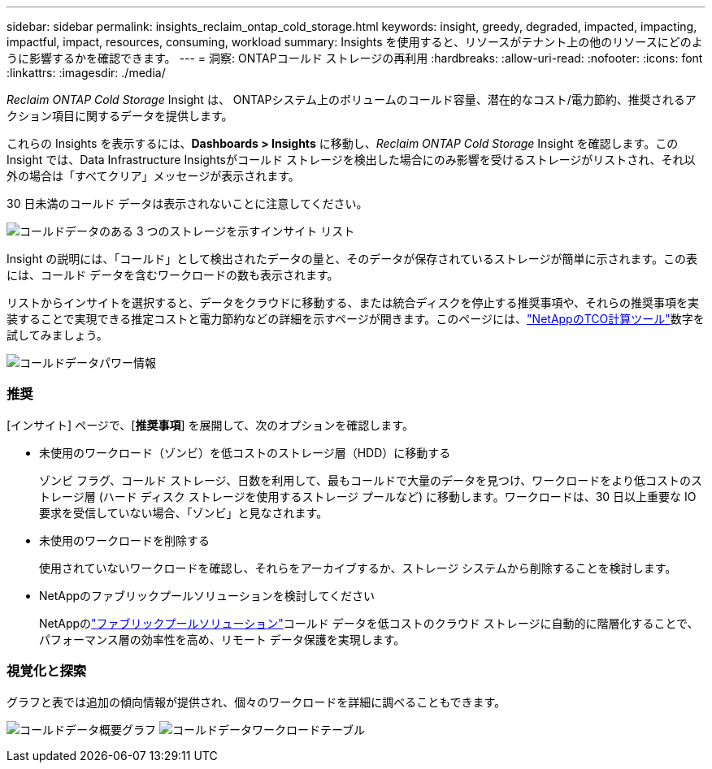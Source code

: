 ---
sidebar: sidebar 
permalink: insights_reclaim_ontap_cold_storage.html 
keywords: insight, greedy, degraded, impacted, impacting, impactful, impact, resources, consuming, workload 
summary: Insights を使用すると、リソースがテナント上の他のリソースにどのように影響するかを確認できます。 
---
= 洞察: ONTAPコールド ストレージの再利用
:hardbreaks:
:allow-uri-read: 
:nofooter: 
:icons: font
:linkattrs: 
:imagesdir: ./media/


[role="lead"]
_Reclaim ONTAP Cold Storage_ Insight は、 ONTAPシステム上のボリュームのコールド容量、潜在的なコスト/電力節約、推奨されるアクション項目に関するデータを提供します。

これらの Insights を表示するには、*Dashboards > Insights* に移動し、_Reclaim ONTAP Cold Storage_ Insight を確認します。この Insight では、Data Infrastructure Insightsがコールド ストレージを検出した場合にのみ影響を受けるストレージがリストされ、それ以外の場合は「すべてクリア」メッセージが表示されます。

30 日未満のコールド データは表示されないことに注意してください。

image:Cold_Data_Insight_List.png["コールドデータのある 3 つのストレージを示すインサイト リスト"]

Insight の説明には、「コールド」として検出されたデータの量と、そのデータが保存されているストレージが簡単に示されます。この表には、コールド データを含むワークロードの数も表示されます。

リストからインサイトを選択すると、データをクラウドに移動する、または統合ディスクを停止する推奨事項や、それらの推奨事項を実装することで実現できる推定コストと電力節約などの詳細を示すページが開きます。このページには、link:https://bluexp.netapp.com/cloud-tiering-service-tco["NetAppのTCO計算ツール"]数字を試してみましょう。

image:Cold_Data_Power_Info.png["コールドデータパワー情報"]



=== 推奨

[インサイト] ページで、[*推奨事項*] を展開して、次のオプションを確認します。

* 未使用のワークロード（ゾンビ）を低コストのストレージ層（HDD）に移動する
+
ゾンビ フラグ、コールド ストレージ、日数を利用して、最もコールドで大量のデータを見つけ、ワークロードをより低コストのストレージ層 (ハード ディスク ストレージを使用するストレージ プールなど) に移動します。ワークロードは、30 日以上重要な IO 要求を受信していない場合、「ゾンビ」と見なされます。

* 未使用のワークロードを削除する
+
使用されていないワークロードを確認し、それらをアーカイブするか、ストレージ システムから削除することを検討します。

* NetAppのファブリックプールソリューションを検討してください
+
NetAppのlink:https://docs.netapp.com/us-en/cloud-manager-tiering/concept-cloud-tiering.html#features["ファブリックプールソリューション"]コールド データを低コストのクラウド ストレージに自動的に階層化することで、パフォーマンス層の効率性を高め、リモート データ保護を実現します。





=== 視覚化と探索

グラフと表では追加の傾向情報が提供され、個々のワークロードを詳細に調べることもできます。

image:Cold_Data_Storage_Trend.png["コールドデータ概要グラフ"] image:Cold_Data_Workload_Table.png["コールドデータワークロードテーブル"]
